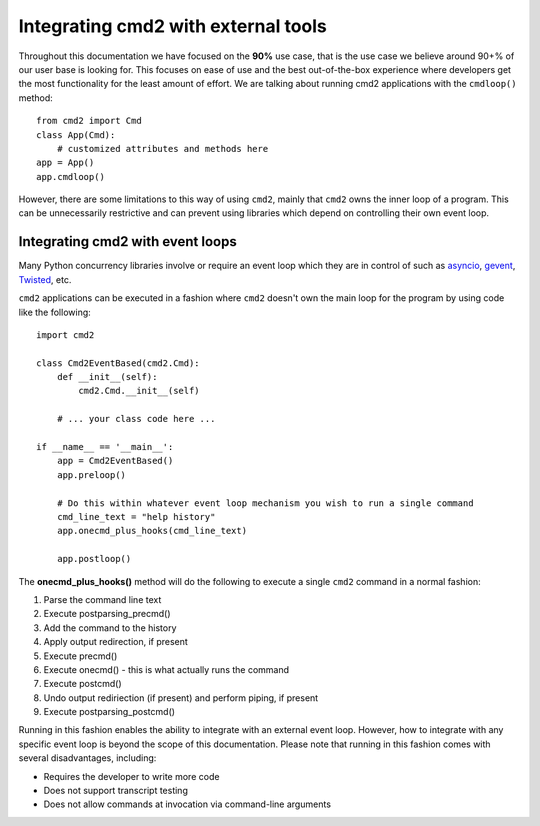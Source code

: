 .. cmd2 documentation for integration with other tools

Integrating cmd2 with external tools
====================================

Throughout this documentation we have focused on the **90%** use case, that is the use case we believe around 90+% of
our user base is looking for.  This focuses on ease of use and the best out-of-the-box experience where developers get
the most functionality for the least amount of effort.  We are talking about running cmd2 applications with the
``cmdloop()`` method::

    from cmd2 import Cmd
    class App(Cmd):
        # customized attributes and methods here
    app = App()
    app.cmdloop()

However, there are some limitations to this way of using
``cmd2``, mainly that ``cmd2`` owns the inner loop of a program.  This can be unnecessarily restrictive and can prevent
using libraries which depend on controlling their own event loop.


Integrating cmd2 with event loops
---------------------------------

Many Python concurrency libraries involve or require an event loop which they are in control of such as asyncio_,
gevent_, Twisted_, etc.

.. _asyncio: https://docs.python.org/3/library/asyncio.html
.. _gevent: http://www.gevent.org/
.. _Twisted: https://twistedmatrix.com

``cmd2`` applications can be executed in a fashion where ``cmd2`` doesn't own the main loop for the program by using
code like the following::

    import cmd2

    class Cmd2EventBased(cmd2.Cmd):
        def __init__(self):
            cmd2.Cmd.__init__(self)

        # ... your class code here ...

    if __name__ == '__main__':
        app = Cmd2EventBased()
        app.preloop()

        # Do this within whatever event loop mechanism you wish to run a single command
        cmd_line_text = "help history"
        app.onecmd_plus_hooks(cmd_line_text)

        app.postloop()

The **onecmd_plus_hooks()** method will do the following to execute a single ``cmd2`` command in a normal fashion:

#. Parse the command line text
#. Execute postparsing_precmd()
#. Add the command to the history
#. Apply output redirection, if present
#. Execute precmd()
#. Execute onecmd() - this is what actually runs the command
#. Execute postcmd()
#. Undo output rediriection (if present) and perform piping, if present
#. Execute postparsing_postcmd()

Running in this fashion enables the ability to integrate with an external event loop.  However, how to integrate with
any specific event loop is beyond the scope of this documentation.  Please note that running in this fashion comes with
several disadvantages, including:

* Requires the developer to write more code
* Does not support transcript testing
* Does not allow commands at invocation via command-line arguments


